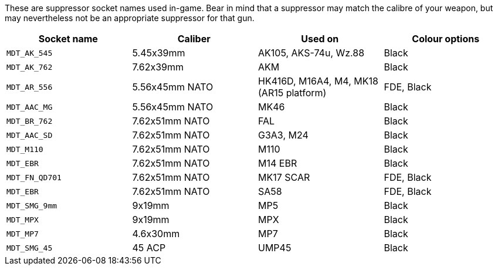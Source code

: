 These are suppressor socket names used in-game. Bear in mind that a suppressor may match the calibre of your weapon, but may nevertheless not be an appropriate suppressor for that gun.

[width="100%",cols="25%,25%,25%,25%",options="header",]
|===
|Socket name |Caliber |Used on |Colour options
|`MDT_AK_545` |5.45x39mm |AK105, AKS-74u, Wz.88 | Black
|`MDT_AK_762` |7.62x39mm |AKM | Black
|`MDT_AR_556` |5.56x45mm NATO |HK416D, M16A4, M4, MK18 (AR15 platform) | FDE, Black
|`MDT_AAC_MG` |5.56x45mm NATO |MK46 | Black
|`MDT_BR_762` |7.62x51mm NATO |FAL | Black
|`MDT_AAC_SD` |7.62x51mm NATO |G3A3, M24 | Black
|`MDT_M110`		|7.62x51mm NATO |M110 | Black
|`MDT_EBR`		|7.62x51mm NATO |M14 EBR | Black
|`MDT_FN_QD701` |7.62x51mm NATO |MK17 SCAR | FDE, Black
|`MDT_EBR` |7.62x51mm NATO |SA58 | FDE, Black
|`MDT_SMG_9mm` |9x19mm |MP5 | Black
|`MDT_MPX` |9x19mm |MPX | Black
|`MDT_MP7` |4.6x30mm |MP7 | Black
|`MDT_SMG_45` |45 ACP |UMP45 | Black
|===